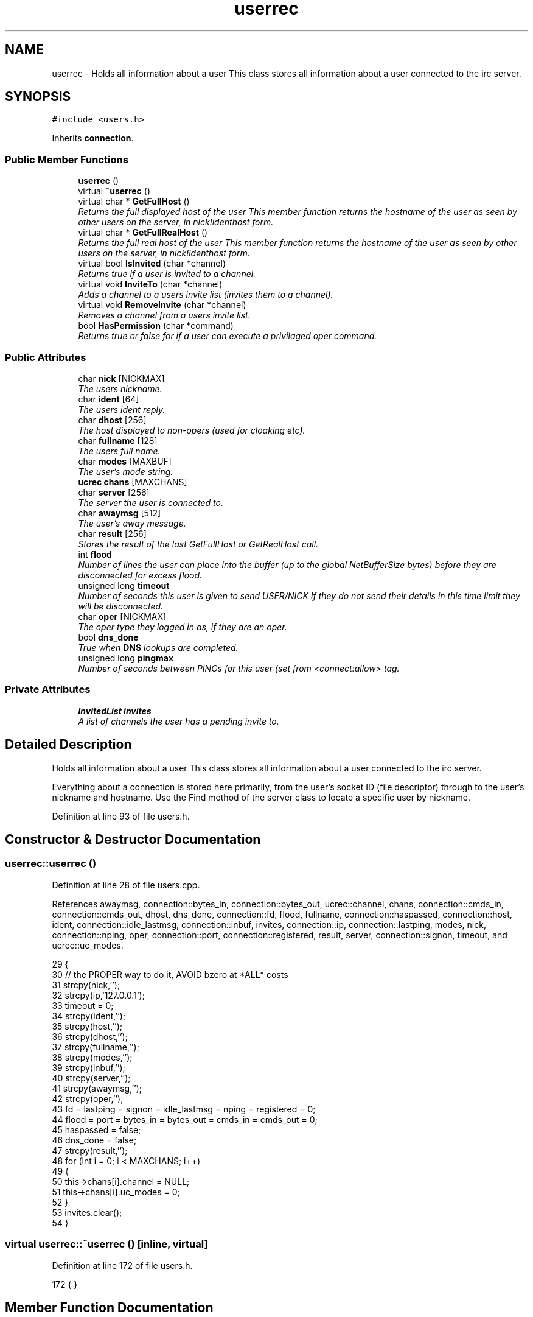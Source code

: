 .TH "userrec" 3 "20 Apr 2005" "InspIRCd" \" -*- nroff -*-
.ad l
.nh
.SH NAME
userrec \- Holds all information about a user This class stores all information about a user connected to the irc server.  

.PP
.SH SYNOPSIS
.br
.PP
\fC#include <users.h>\fP
.PP
Inherits \fBconnection\fP.
.PP
.SS "Public Member Functions"

.in +1c
.ti -1c
.RI "\fBuserrec\fP ()"
.br
.ti -1c
.RI "virtual \fB~userrec\fP ()"
.br
.ti -1c
.RI "virtual char * \fBGetFullHost\fP ()"
.br
.RI "\fIReturns the full displayed host of the user This member function returns the hostname of the user as seen by other users on the server, in nick!identhost form. \fP"
.ti -1c
.RI "virtual char * \fBGetFullRealHost\fP ()"
.br
.RI "\fIReturns the full real host of the user This member function returns the hostname of the user as seen by other users on the server, in nick!identhost form. \fP"
.ti -1c
.RI "virtual bool \fBIsInvited\fP (char *channel)"
.br
.RI "\fIReturns true if a user is invited to a channel. \fP"
.ti -1c
.RI "virtual void \fBInviteTo\fP (char *channel)"
.br
.RI "\fIAdds a channel to a users invite list (invites them to a channel). \fP"
.ti -1c
.RI "virtual void \fBRemoveInvite\fP (char *channel)"
.br
.RI "\fIRemoves a channel from a users invite list. \fP"
.ti -1c
.RI "bool \fBHasPermission\fP (char *command)"
.br
.RI "\fIReturns true or false for if a user can execute a privilaged oper command. \fP"
.in -1c
.SS "Public Attributes"

.in +1c
.ti -1c
.RI "char \fBnick\fP [NICKMAX]"
.br
.RI "\fIThe users nickname. \fP"
.ti -1c
.RI "char \fBident\fP [64]"
.br
.RI "\fIThe users ident reply. \fP"
.ti -1c
.RI "char \fBdhost\fP [256]"
.br
.RI "\fIThe host displayed to non-opers (used for cloaking etc). \fP"
.ti -1c
.RI "char \fBfullname\fP [128]"
.br
.RI "\fIThe users full name. \fP"
.ti -1c
.RI "char \fBmodes\fP [MAXBUF]"
.br
.RI "\fIThe user's mode string. \fP"
.ti -1c
.RI "\fBucrec\fP \fBchans\fP [MAXCHANS]"
.br
.ti -1c
.RI "char \fBserver\fP [256]"
.br
.RI "\fIThe server the user is connected to. \fP"
.ti -1c
.RI "char \fBawaymsg\fP [512]"
.br
.RI "\fIThe user's away message. \fP"
.ti -1c
.RI "char \fBresult\fP [256]"
.br
.RI "\fIStores the result of the last GetFullHost or GetRealHost call. \fP"
.ti -1c
.RI "int \fBflood\fP"
.br
.RI "\fINumber of lines the user can place into the buffer (up to the global NetBufferSize bytes) before they are disconnected for excess flood. \fP"
.ti -1c
.RI "unsigned long \fBtimeout\fP"
.br
.RI "\fINumber of seconds this user is given to send USER/NICK If they do not send their details in this time limit they will be disconnected. \fP"
.ti -1c
.RI "char \fBoper\fP [NICKMAX]"
.br
.RI "\fIThe oper type they logged in as, if they are an oper. \fP"
.ti -1c
.RI "bool \fBdns_done\fP"
.br
.RI "\fITrue when \fBDNS\fP lookups are completed. \fP"
.ti -1c
.RI "unsigned long \fBpingmax\fP"
.br
.RI "\fINumber of seconds between PINGs for this user (set from <connect:allow> tag. \fP"
.in -1c
.SS "Private Attributes"

.in +1c
.ti -1c
.RI "\fBInvitedList\fP \fBinvites\fP"
.br
.RI "\fIA list of channels the user has a pending invite to. \fP"
.in -1c
.SH "Detailed Description"
.PP 
Holds all information about a user This class stores all information about a user connected to the irc server. 

Everything about a connection is stored here primarily, from the user's socket ID (file descriptor) through to the user's nickname and hostname. Use the Find method of the server class to locate a specific user by nickname. 
.PP
Definition at line 93 of file users.h.
.SH "Constructor & Destructor Documentation"
.PP 
.SS "userrec::userrec ()"
.PP
Definition at line 28 of file users.cpp.
.PP
References awaymsg, connection::bytes_in, connection::bytes_out, ucrec::channel, chans, connection::cmds_in, connection::cmds_out, dhost, dns_done, connection::fd, flood, fullname, connection::haspassed, connection::host, ident, connection::idle_lastmsg, connection::inbuf, invites, connection::ip, connection::lastping, modes, nick, connection::nping, oper, connection::port, connection::registered, result, server, connection::signon, timeout, and ucrec::uc_modes.
.PP
.nf
29 {
30         // the PROPER way to do it, AVOID bzero at *ALL* costs
31         strcpy(nick,'');
32         strcpy(ip,'127.0.0.1');
33         timeout = 0;
34         strcpy(ident,'');
35         strcpy(host,'');
36         strcpy(dhost,'');
37         strcpy(fullname,'');
38         strcpy(modes,'');
39         strcpy(inbuf,'');
40         strcpy(server,'');
41         strcpy(awaymsg,'');
42         strcpy(oper,'');
43         fd = lastping = signon = idle_lastmsg = nping = registered = 0;
44         flood = port = bytes_in = bytes_out = cmds_in = cmds_out = 0;
45         haspassed = false;
46         dns_done = false;
47         strcpy(result,'');
48         for (int i = 0; i < MAXCHANS; i++)
49         {
50                 this->chans[i].channel = NULL;
51                 this->chans[i].uc_modes = 0;
52         }
53         invites.clear();
54 }
.fi
.SS "virtual userrec::~\fBuserrec\fP ()\fC [inline, virtual]\fP"
.PP
Definition at line 172 of file users.h.
.PP
.nf
172 {  }
.fi
.SH "Member Function Documentation"
.PP 
.SS "char * userrec::GetFullHost ()\fC [virtual]\fP"
.PP
Returns the full displayed host of the user This member function returns the hostname of the user as seen by other users on the server, in nick!identhost form. Definition at line 58 of file users.cpp.
.PP
References dhost, ident, nick, and result.
.PP
.nf
59 {
60         snprintf(result,MAXBUF,'%s!%s@%s',nick,ident,dhost);
61         return result;
62 }
.fi
.SS "char * userrec::GetFullRealHost ()\fC [virtual]\fP"
.PP
Returns the full real host of the user This member function returns the hostname of the user as seen by other users on the server, in nick!identhost form. If any form of hostname cloaking is in operation, e.g. through a module, then this method will ignore it and return the true hostname.Definition at line 65 of file users.cpp.
.PP
References connection::host, ident, nick, and result.
.PP
.nf
66 {
67         snprintf(result,MAXBUF,'%s!%s@%s',nick,ident,host);
68         return result;
69 }
.fi
.SS "bool userrec::HasPermission (char * command)"
.PP
Returns true or false for if a user can execute a privilaged oper command. This is done by looking up their oper type from \fBuserrec::oper\fP, then referencing this to their oper classes and checking the commands they can execute.Definition at line 114 of file users.cpp.
.PP
References config_f, and DEBUG.
.PP
.nf
115 {
116         char TypeName[MAXBUF],Classes[MAXBUF],ClassName[MAXBUF],CommandList[MAXBUF];
117         char* myclass;
118         char* mycmd;
119         char* savept;
120         char* savept2;
121         
122         // are they even an oper at all?
123         if (strchr(this->modes,'o'))
124         {
125                 log(DEBUG,'*** HasPermission: %s is an oper',this->nick);
126                 for (int j =0; j < ConfValueEnum('type',&config_f); j++)
127                 {
128                         ConfValue('type','name',j,TypeName,&config_f);
129                         if (!strcmp(TypeName,this->oper))
130                         {
131                                 log(DEBUG,'*** HasPermission: %s is an oper of type '%s'',this->nick,this->oper);
132                                 ConfValue('type','classes',j,Classes,&config_f);
133                                 char* myclass = strtok_r(Classes,' ',&savept);
134                                 while (myclass)
135                                 {
136                                         log(DEBUG,'*** HasPermission: checking classtype '%s'',myclass);
137                                         for (int k =0; k < ConfValueEnum('class',&config_f); k++)
138                                         {
139                                                 ConfValue('class','name',k,ClassName,&config_f);
140                                                 if (!strcmp(ClassName,myclass))
141                                                 {
142                                                         ConfValue('class','commands',k,CommandList,&config_f);
143                                                         log(DEBUG,'*** HasPermission: found class named %s with commands: '%s'',ClassName,CommandList);
144                                                         
145                                                         
146                                                         mycmd = strtok_r(CommandList,' ',&savept2);
147                                                         while (mycmd)
148                                                         {
149                                                                 if (!strcasecmp(mycmd,command))
150                                                                 {
151                                                                         log(DEBUG,'*** Command %s found, returning true',command);
152                                                                         return true;
153                                                                 }
154                                                                 mycmd = strtok_r(NULL,' ',&savept2);
155                                                         }
156                                                 }
157                                         }
158                                         myclass = strtok_r(NULL,' ',&savept);
159                                 }
160                         }
161                 }
162         }
163         return false;
164 }
.fi
.SS "void userrec::InviteTo (char * channel)\fC [virtual]\fP"
.PP
Adds a channel to a users invite list (invites them to a channel). Definition at line 85 of file users.cpp.
.PP
References Invited::channel, and invites.
.PP
.nf
86 {
87         Invited i;
88         strlcpy(i.channel,channel,CHANMAX);
89         invites.push_back(i);
90 }
.fi
.SS "bool userrec::IsInvited (char * channel)\fC [virtual]\fP"
.PP
Returns true if a user is invited to a channel. Definition at line 71 of file users.cpp.
.PP
References invites.
.PP
.nf
72 {
73         for (InvitedList::iterator i = invites.begin(); i != invites.end(); i++)
74         {
75                 if (i->channel) {
76                         if (!strcasecmp(i->channel,channel))
77                         {
78                                 return true;
79                         }
80                 }
81         }
82         return false;
83 }
.fi
.SS "void userrec::RemoveInvite (char * channel)\fC [virtual]\fP"
.PP
Removes a channel from a users invite list. This member function is called on successfully joining an invite only channel to which the user has previously been invited, to clear the invitation.Definition at line 92 of file users.cpp.
.PP
References DEBUG, and invites.
.PP
.nf
93 {
94         log(DEBUG,'Removing invites');
95         if (channel)
96         {
97                 if (invites.size())
98                 {
99                         for (InvitedList::iterator i = invites.begin(); i != invites.end(); i++)
100                         {
101                                 if (i->channel)
102                                 {
103                                         if (!strcasecmp(i->channel,channel))
104                                         {
105                                                 invites.erase(i);
106                                                 return;
107                                         }
108                                 }
109                         }
110                 }
111         }
112 }
.fi
.SH "Member Data Documentation"
.PP 
.SS "char \fBuserrec::awaymsg\fP[512]"
.PP
The user's away message. If this string is empty, the user is not marked as away.Definition at line 136 of file users.h.
.PP
Referenced by userrec().
.SS "\fBucrec\fP \fBuserrec::chans\fP[MAXCHANS]"
.PP
Definition at line 127 of file users.h.
.PP
Referenced by Server::PseudoToUser(), and userrec().
.SS "char \fBuserrec::dhost\fP[256]"
.PP
The host displayed to non-opers (used for cloaking etc). This usually matches the value of \fBuserrec::host\fP.Definition at line 115 of file users.h.
.PP
Referenced by GetFullHost(), and userrec().
.SS "bool \fBuserrec::dns_done\fP"
.PP
True when \fBDNS\fP lookups are completed. Definition at line 164 of file users.h.
.PP
Referenced by userrec().
.SS "int \fBuserrec::flood\fP"
.PP
Number of lines the user can place into the buffer (up to the global NetBufferSize bytes) before they are disconnected for excess flood. Definition at line 147 of file users.h.
.PP
Referenced by userrec().
.SS "char \fBuserrec::fullname\fP[128]"
.PP
The users full name. Definition at line 119 of file users.h.
.PP
Referenced by userrec().
.SS "char \fBuserrec::ident\fP[64]"
.PP
The users ident reply. Definition at line 110 of file users.h.
.PP
Referenced by GetFullHost(), GetFullRealHost(), Server::PseudoToUser(), userrec(), and Server::UserToPseudo().
.SS "\fBInvitedList\fP \fBuserrec::invites\fP\fC [private]\fP"
.PP
A list of channels the user has a pending invite to. Definition at line 99 of file users.h.
.PP
Referenced by InviteTo(), IsInvited(), RemoveInvite(), and userrec().
.SS "char \fBuserrec::modes\fP[MAXBUF]"
.PP
The user's mode string. This may contain any of the following RFC characters: o, w, s, i Your module may define other mode characters as it sees fit.Definition at line 125 of file users.h.
.PP
Referenced by userrec().
.SS "char \fBuserrec::nick\fP[NICKMAX]"
.PP
The users nickname. An invalid nickname indicates an unregistered connection prior to the NICK command.Definition at line 106 of file users.h.
.PP
Referenced by ConfigReader::DumpErrors(), GetFullHost(), GetFullRealHost(), Server::PseudoToUser(), Server::QuitUser(), and userrec().
.SS "char \fBuserrec::oper\fP[NICKMAX]"
.PP
The oper type they logged in as, if they are an oper. This is used to check permissions in operclasses, so that we can say 'yay' or 'nay' to any commands they issue. The value of this is the value of a valid 'type name=' tag.Definition at line 160 of file users.h.
.PP
Referenced by userrec().
.SS "unsigned long \fBuserrec::pingmax\fP"
.PP
Number of seconds between PINGs for this user (set from <connect:allow> tag. Definition at line 168 of file users.h.
.SS "char \fBuserrec::result\fP[256]"
.PP
Stores the result of the last GetFullHost or GetRealHost call. You may use this to increase the speed of use of this class.Definition at line 141 of file users.h.
.PP
Referenced by GetFullHost(), GetFullRealHost(), and userrec().
.SS "char \fBuserrec::server\fP[256]"
.PP
The server the user is connected to. Definition at line 131 of file users.h.
.PP
Referenced by userrec().
.SS "unsigned long \fBuserrec::timeout\fP"
.PP
Number of seconds this user is given to send USER/NICK If they do not send their details in this time limit they will be disconnected. Definition at line 153 of file users.h.
.PP
Referenced by userrec().

.SH "Author"
.PP 
Generated automatically by Doxygen for InspIRCd from the source code.
